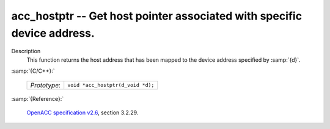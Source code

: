 ..
  Copyright 1988-2022 Free Software Foundation, Inc.
  This is part of the GCC manual.
  For copying conditions, see the GPL license file

.. _acc_hostptr:

acc_hostptr -- Get host pointer associated with specific device address.
************************************************************************

Description
  This function returns the host address that has been mapped to the
  device address specified by :samp:`{d}`.

:samp:`{C/C++}:`

  .. list-table::

     * - *Prototype*:
       - ``void *acc_hostptr(d_void *d);``

:samp:`{Reference}:`

  `OpenACC specification v2.6 <https://www.openacc.org>`_, section
  3.2.29.
